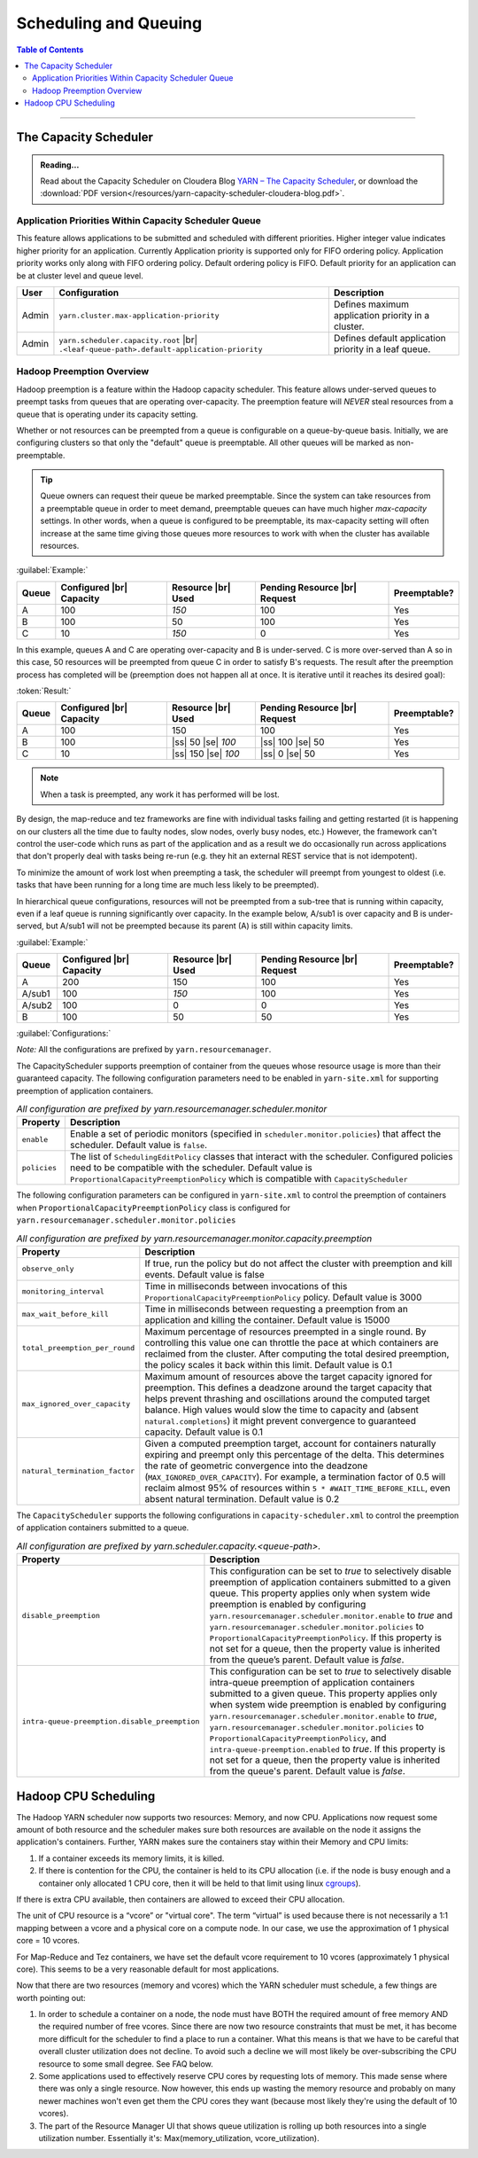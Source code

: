 .. _hadoop_guide_yarn_scheduling:

**********************
Scheduling and Queuing
**********************

.. contents:: Table of Contents
  :local:
  :depth: 3

-----------


The Capacity Scheduler
======================

.. admonition:: Reading...
   :class: readingbox

   Read about the Capacity Scheduler on Cloudera Blog `YARN – The Capacity Scheduler <https://blog.cloudera.com/yarn-capacity-scheduler>`_, or download the :download:`PDF version</resources/yarn-capacity-scheduler-cloudera-blog.pdf>`.

Application Priorities Within Capacity Scheduler Queue
------------------------------------------------------

This feature allows applications to be submitted and scheduled with different priorities. Higher integer value indicates higher priority for an application. Currently Application priority is supported only for FIFO ordering policy.
Application priority works only along with FIFO ordering policy. Default ordering policy is FIFO. Default priority for an application can be at cluster level and queue level.

.. glossary::

   Cluster-level priority
     Any application submitted with a priority greater than the cluster-max priority will have its priority reset to the cluster-max priority. ``$HADOOP_HOME/etc/hadoop/yarn-site.xml`` is the configuration file for cluster-max priority.
   
   Leaf Queue-level priority
     Each leaf queue provides default priority by the administrator. The queue's default priority will be used for any application submitted without a specified priority. ``$HADOOP_HOME/etc/hadoop/capacity-scheduler.xml`` is the configuration file for queue-level priority. *Note* that priority of an application will not be changed when application is moved to different queue.


+-------+-----------------------------------------------------+-------------------------------------------------------+
|  User |                    Configuration                    |                      Description                      |
+=======+=====================================================+=======================================================+
| Admin | ``yarn.cluster.max-application-priority``           | Defines maximum application priority in a cluster.    |
+-------+-----------------------------------------------------+-------------------------------------------------------+
| Admin | ``yarn.scheduler.capacity.root`` |br|               | Defines default application priority in a leaf queue. |
|       | ``.<leaf-queue-path>.default-application-priority`` |                                                       |
+-------+-----------------------------------------------------+-------------------------------------------------------+


Hadoop Preemption Overview
--------------------------

Hadoop preemption is a feature within the Hadoop capacity scheduler. This feature allows under-served queues to preempt tasks from queues that are operating over-capacity. The preemption feature will `NEVER` steal resources from a queue that is operating under its capacity setting.


.. glossary::

   Under-served queue
     is one that is consuming less than its allotted capacity and is requesting additional resources from the cluster.
   
   Over-capacity queue
     is a queue that is using more resources than its allotted capacity.

Whether or not resources can be preempted from a queue is configurable on a queue-by-queue basis. Initially, we are configuring clusters so that only the "default" queue is preemptable. All other queues will be marked as non-preemptable.

.. tip:: Queue owners can request their queue be marked preemptable. Since the system can take resources from a preemptable queue in order to meet demand, preemptable queues can have much higher `max-capacity` settings. In other words, when a queue is configured to be preemptable, its max-capacity setting will often increase at the same time giving those queues more resources to work with when the cluster has available resources.


:guilabel:`Example:`

+-------+--------------------------+--------------------+-------------------------------+--------------+
| Queue | Configured |br| Capacity | Resource |br| Used | Pending Resource |br| Request | Preemptable? |
+=======+==========================+====================+===============================+==============+
| A     | 100                      | `150`              | 100                           | Yes          |
+-------+--------------------------+--------------------+-------------------------------+--------------+
| B     | 100                      | 50                 | 100                           | Yes          |
+-------+--------------------------+--------------------+-------------------------------+--------------+
| C     | 10                       | `150`              | 0                             | Yes          |
+-------+--------------------------+--------------------+-------------------------------+--------------+


In this example, queues A and C are operating over-capacity and B is under-served. C is more over-served than A so in this case, 50 resources  will be preempted from queue C in order to satisfy B's requests. The result after the preemption process has completed will be (preemption does not happen all at once. It is iterative until it reaches its desired goal):


:token:`Result:`

+-------+--------------------------+---------------------+-------------------------------+--------------+
| Queue | Configured |br| Capacity | Resource |br| Used  | Pending Resource |br| Request | Preemptable? |
+=======+==========================+=====================+===============================+==============+
| A     | 100                      | 150                 | 100                           | Yes          |
+-------+--------------------------+---------------------+-------------------------------+--------------+
| B     | 100                      | |ss| 50 |se| `100`  | |ss| 100 |se| 50              | Yes          |
+-------+--------------------------+---------------------+-------------------------------+--------------+
| C     | 10                       | |ss| 150 |se| `100` | |ss| 0 |se| 50                | Yes          |
+-------+--------------------------+---------------------+-------------------------------+--------------+


.. note:: When a task is preempted, any work it has performed will be lost.

By design, the map-reduce and tez frameworks are fine with individual tasks failing and getting restarted (it is happening on our clusters all the time due to faulty nodes, slow nodes, overly busy nodes, etc.) However, the framework can't control the user-code which runs as part of the application and as a result we do occasionally run across applications that don't properly deal  with tasks being re-run (e.g. they hit an external REST service that is not idempotent).

To minimize the amount of work lost when preempting a task, the scheduler will preempt from youngest to oldest (i.e. tasks that have been running for a long time are much less likely to be preempted).

In hierarchical queue configurations, resources will not be preempted from a sub-tree that is running within capacity, even if a leaf queue is running significantly over capacity. In the example below, A/sub1 is over capacity and B is under-served, but A/sub1 will not be preempted because its parent (A) is still within capacity limits.


:guilabel:`Example:`

+--------+--------------------------+--------------------+-------------------------------+--------------+
| Queue  | Configured |br| Capacity | Resource |br| Used | Pending Resource |br| Request | Preemptable? |
+========+==========================+====================+===============================+==============+
| A      | 200                      | 150                | 100                           | Yes          |
+--------+--------------------------+--------------------+-------------------------------+--------------+
| A/sub1 | 100                      | `150`              | 100                           | Yes          |
+--------+--------------------------+--------------------+-------------------------------+--------------+
| A/sub2 | 100                      | 0                  | 0                             | Yes          |
+--------+--------------------------+--------------------+-------------------------------+--------------+
| B      | 100                      | 50                 | 50                            | Yes          |
+--------+--------------------------+--------------------+-------------------------------+--------------+


:guilabel:`Configurations:`

*Note:* All the configurations are prefixed by ``yarn.resourcemanager``.

The CapacityScheduler supports preemption of container from the queues whose resource usage is more than their guaranteed capacity. The following configuration parameters need to be enabled in ``yarn-site.xml`` for supporting preemption of application containers.

.. table:: `All configuration are prefixed by yarn.resourcemanager.scheduler.monitor`
  :widths: auto

  +--------------------------------+-------------------------------------------------------------------------------------------------------------------------------------------------------------------------------------------------------------------------------------------------------+
  |            Property            |                                                                                                                      Description                                                                                                                      |
  +================================+=======================================================================================================================================================================================================================================================+
  | ``enable``                     | Enable a set of periodic monitors (specified in ``scheduler.monitor.policies``) that affect the scheduler. Default value is ``false``.                                                                                                                |
  +--------------------------------+-------------------------------------------------------------------------------------------------------------------------------------------------------------------------------------------------------------------------------------------------------+
  | ``policies``                   | The list of ``SchedulingEditPolicy`` classes that interact with the scheduler. Configured policies need to be compatible with the scheduler. Default value is ``ProportionalCapacityPreemptionPolicy`` which is compatible with ``CapacityScheduler`` |
  +--------------------------------+-------------------------------------------------------------------------------------------------------------------------------------------------------------------------------------------------------------------------------------------------------+


The following configuration parameters can be configured in ``yarn-site.xml`` to control the preemption of containers when ``ProportionalCapacityPreemptionPolicy`` class is configured for ``yarn.resourcemanager.scheduler.monitor.policies``

.. table:: `All configuration are prefixed by yarn.resourcemanager.monitor.capacity.preemption`
  :widths: auto

  +--------------------------------+--------------------------------------------------------------------------------------------------------------------------------------------------------------------------------------------------------------------------------------------------------------------------------------------------------------------------------------------------------------------------------------------------------------+
  |            Property            |                                                                                                                                                                                                  Description                                                                                                                                                                                                 |
  +================================+==============================================================================================================================================================================================================================================================================================================================================================================================================+
  | ``observe_only``               | If true, run the policy but do not affect the cluster with preemption and kill events. Default value is false                                                                                                                                                                                                                                                                                                |
  +--------------------------------+--------------------------------------------------------------------------------------------------------------------------------------------------------------------------------------------------------------------------------------------------------------------------------------------------------------------------------------------------------------------------------------------------------------+
  | ``monitoring_interval``        | Time in milliseconds between invocations of this ``ProportionalCapacityPreemptionPolicy`` policy. Default value is 3000                                                                                                                                                                                                                                                                                      |
  +--------------------------------+--------------------------------------------------------------------------------------------------------------------------------------------------------------------------------------------------------------------------------------------------------------------------------------------------------------------------------------------------------------------------------------------------------------+
  | ``max_wait_before_kill``       | Time in milliseconds between requesting a preemption from an application and killing the container. Default value is 15000                                                                                                                                                                                                                                                                                   |
  +--------------------------------+--------------------------------------------------------------------------------------------------------------------------------------------------------------------------------------------------------------------------------------------------------------------------------------------------------------------------------------------------------------------------------------------------------------+
  | ``total_preemption_per_round`` | Maximum percentage of resources preempted in a single round. By controlling this value one can throttle the pace at which containers are reclaimed from the cluster. After computing the total desired preemption, the policy scales it back within this limit. Default value is 0.1                                                                                                                         |
  +--------------------------------+--------------------------------------------------------------------------------------------------------------------------------------------------------------------------------------------------------------------------------------------------------------------------------------------------------------------------------------------------------------------------------------------------------------+
  | ``max_ignored_over_capacity``  | Maximum amount of resources above the target capacity ignored for preemption. This defines a deadzone around the target capacity that helps prevent thrashing and oscillations around the computed target balance. High values would slow the time to capacity and (absent ``natural.completions``) it might prevent convergence to guaranteed capacity. Default value is 0.1                                |
  +--------------------------------+--------------------------------------------------------------------------------------------------------------------------------------------------------------------------------------------------------------------------------------------------------------------------------------------------------------------------------------------------------------------------------------------------------------+
  | ``natural_termination_factor`` | Given a computed preemption target, account for containers naturally expiring and preempt only this percentage of the delta. This determines the rate of geometric convergence into the deadzone (``MAX_IGNORED_OVER_CAPACITY``). For example, a termination factor of 0.5 will reclaim almost 95% of resources within ``5 * #WAIT_TIME_BEFORE_KILL``, even absent natural termination. Default value is 0.2 |
  +--------------------------------+--------------------------------------------------------------------------------------------------------------------------------------------------------------------------------------------------------------------------------------------------------------------------------------------------------------------------------------------------------------------------------------------------------------+


The ``CapacityScheduler`` supports the following configurations in ``capacity-scheduler.xml`` to control the preemption of application containers submitted to a queue.



.. table:: `All configuration are prefixed by yarn.scheduler.capacity.<queue-path>.`
  :widths: auto

  +-----------------------------------------------+-------------------------------------------------------------------------------------------------------------------------------------------------------------------------------------------------------------------------------------------------------------------------------------------------------------------------------------------------------------------------------------------------------------------------------------------------------------------------------------------------------------------------------------------------------------------------------+
  |                    Property                   |                                                                                                                                                                                                                                                                                  Description                                                                                                                                                                                                                                                                                  |
  +===============================================+===============================================================================================================================================================================================================================================================================================================================================================================================================================================================================================================================================================================+
  | ``disable_preemption``                        | This configuration can be set to `true` to selectively disable preemption of application containers submitted to a given queue. This property applies only when system wide preemption is enabled by configuring ``yarn.resourcemanager.scheduler.monitor.enable`` to `true` and ``yarn.resourcemanager.scheduler.monitor.policies`` to ``ProportionalCapacityPreemptionPolicy``. If this property is not set for a queue, then the property value is inherited from the queue’s parent. Default value is `false`.                                                            |
  +-----------------------------------------------+-------------------------------------------------------------------------------------------------------------------------------------------------------------------------------------------------------------------------------------------------------------------------------------------------------------------------------------------------------------------------------------------------------------------------------------------------------------------------------------------------------------------------------------------------------------------------------+
  | ``intra-queue-preemption.disable_preemption`` | This configuration can be set to `true` to selectively disable intra-queue preemption of application containers submitted to a given queue. This property applies only when system wide preemption is enabled by configuring ``yarn.resourcemanager.scheduler.monitor.enable`` to `true`, ``yarn.resourcemanager.scheduler.monitor.policies`` to ``ProportionalCapacityPreemptionPolicy``, and ``intra-queue-preemption.enabled`` to `true`. If this property is not set for a queue, then the property value is inherited from the queue's parent. Default value is `false`. |
  +-----------------------------------------------+-------------------------------------------------------------------------------------------------------------------------------------------------------------------------------------------------------------------------------------------------------------------------------------------------------------------------------------------------------------------------------------------------------------------------------------------------------------------------------------------------------------------------------------------------------------------------------+

Hadoop CPU Scheduling
=====================

.. _hadoop_guide_yarn_cpu_scheduling_overview:

The Hadoop YARN scheduler now supports two resources: Memory, and now CPU.
Applications now request some amount of both resource and the scheduler makes sure both resources are
available on the node it assigns the application's containers.
Further, YARN makes sure the containers stay within their Memory and CPU limits:

#. If a container exceeds its memory limits, it is killed.
#. If there is contention for the CPU, the container is held to its CPU allocation
   (i.e. if the node is busy enough and a container only allocated 1 CPU core, then it will be held to that limit using linux
   `cgroups <https://access.redhat.com/documentation/en-US/Red_Hat_Enterprise_Linux/6/html/Resource_Management_Guide/ch01.html>`_).

If there is extra CPU available, then containers are allowed to exceed their CPU allocation.

The unit of CPU resource is a “vcore” or "virtual core". The term “virtual” is used because there is not necessarily a 1:1 mapping between a vcore and a physical core on a compute node. In our case, we use the approximation of 1 physical core = 10 vcores.

For Map-Reduce and Tez containers, we have set the default vcore requirement to 10 vcores (approximately 1 physical core). This seems to be a very reasonable default for most applications.

Now that there are two resources (memory and vcores) which the YARN scheduler must schedule, a few things are worth pointing out:

#. In order to schedule a container on a node, the node must have BOTH the required amount of free memory AND the required number of free vcores. Since there are now two resource constraints that must be met, it has become more difficult for the scheduler to find a place to run a container. What this means is that we have to be careful that overall cluster utilization does not decline. To avoid such a decline we will most likely be over-subscribing the CPU resource to some small degree. See FAQ below.
#. Some applications used to effectively reserve CPU cores by requesting lots of memory. This made sense where there was only a single resource. Now however, this ends up wasting the memory resource and probably on many newer machines won't even get them the CPU cores they want (because most likely they're using the default of 10 vcores).
#. The part of the Resource Manager UI that shows queue utilization is rolling up both resources into a single utilization number. Essentially it's: Max(memory_utilization, vcore_utilization).
